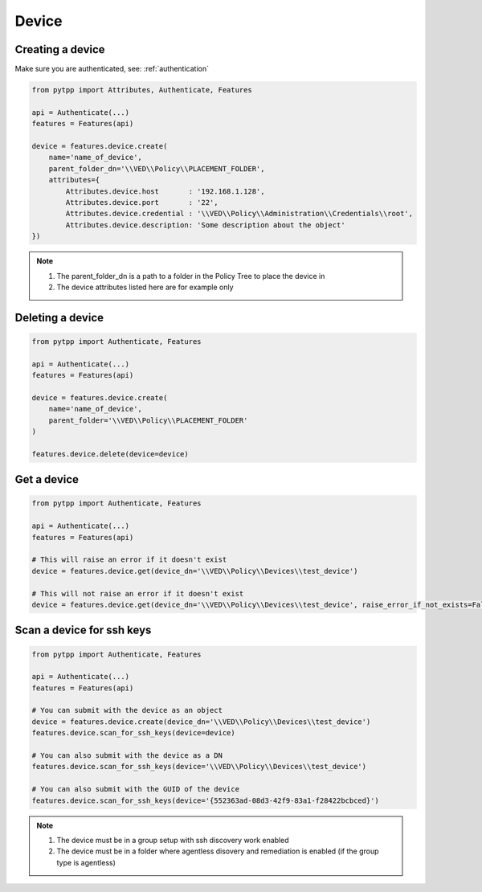 .. _device:

Device
======

Creating a device
-----------------
Make sure you are authenticated, see: :ref:`authentication`

.. code-block:: python

    from pytpp import Attributes, Authenticate, Features

    api = Authenticate(...)
    features = Features(api)

    device = features.device.create(
        name='name_of_device',
        parent_folder_dn='\\VED\\Policy\\PLACEMENT_FOLDER',
        attributes={
            Attributes.device.host       : '192.168.1.128',
            Attributes.device.port       : '22',
            Attributes.device.credential : '\\VED\\Policy\\Administration\\Credentials\\root',
            Attributes.device.description: 'Some description about the object'
    })

.. note::
    1. The parent_folder_dn is a path to a folder in the Policy Tree to place the device in
    2. The device attributes listed here are for example only

Deleting a device
-----------------
.. code-block:: python

    from pytpp import Authenticate, Features

    api = Authenticate(...)
    features = Features(api)

    device = features.device.create(
        name='name_of_device',
        parent_folder='\\VED\\Policy\\PLACEMENT_FOLDER'
    )

    features.device.delete(device=device)

Get a device
------------
.. code-block:: python

    from pytpp import Authenticate, Features

    api = Authenticate(...)
    features = Features(api)

    # This will raise an error if it doesn't exist
    device = features.device.get(device_dn='\\VED\\Policy\\Devices\\test_device')

    # This will not raise an error if it doesn't exist
    device = features.device.get(device_dn='\\VED\\Policy\\Devices\\test_device', raise_error_if_not_exists=False)

Scan a device for ssh keys
--------------------------
.. code-block:: python

    from pytpp import Authenticate, Features

    api = Authenticate(...)
    features = Features(api)

    # You can submit with the device as an object
    device = features.device.create(device_dn='\\VED\\Policy\\Devices\\test_device')
    features.device.scan_for_ssh_keys(device=device)

    # You can also submit with the device as a DN
    features.device.scan_for_ssh_keys(device='\\VED\\Policy\\Devices\\test_device')

    # You can also submit with the GUID of the device
    features.device.scan_for_ssh_keys(device='{552363ad-08d3-42f9-83a1-f28422bcbced}')
.. note::
    1. The device must be in a group setup with ssh discovery work enabled
    2. The device must be in a folder where agentless disovery and remediation is enabled (if the group type is agentless)
